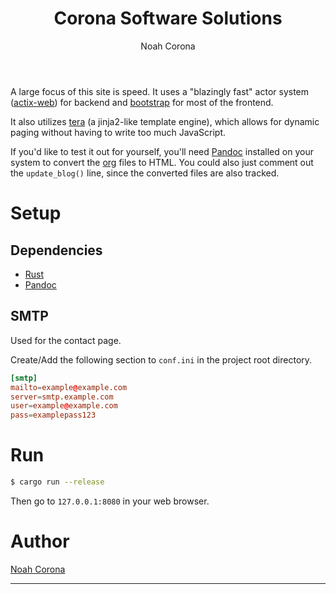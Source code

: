 #+title: Corona Software Solutions
#+subtitle: Noah Corona
#+email: noah@coronasoftware.net
A large focus of this site is speed. It uses a "blazingly fast" actor system ([[https://actix.rs/][actix-web]]) for backend
and [[https://getbootstrap.com/][bootstrap]] for most of the frontend.

It also utilizes [[https://tera.netlify.com/][tera]] (a jinja2-like template engine), which allows for dynamic paging without having
to write too much JavaScript.

If you'd like to test it out for yourself, you'll need [[https://pandoc.org/installing.html][Pandoc]] installed on your system to convert
the [[https://orgmode.org/manual/index.html][org]] files to HTML. You could also just comment out the ~update_blog()~ line, since the converted
files are also tracked.
* Setup
** Dependencies
   - [[https://www.rust-lang.org/tools/install][Rust]]
   - [[https://pandoc.org/installing.html][Pandoc]]
** SMTP
   Used for the contact page.

   Create/Add the following section to ~conf.ini~ in the project root directory.
   #+begin_src conf
   [smtp]
   mailto=example@example.com
   server=smtp.example.com
   user=example@example.com
   pass=examplepass123
   #+end_src
* Run
  #+begin_src sh
  $ cargo run --release
  #+end_src

  Then go to ~127.0.0.1:8080~ in your web browser.
* Author
[[mailto:noah@coronasoftware.net][Noah Corona]]
-----
[[https://coronasoftware.net][https://coronasoftware.net/s/sLogo.png]]
